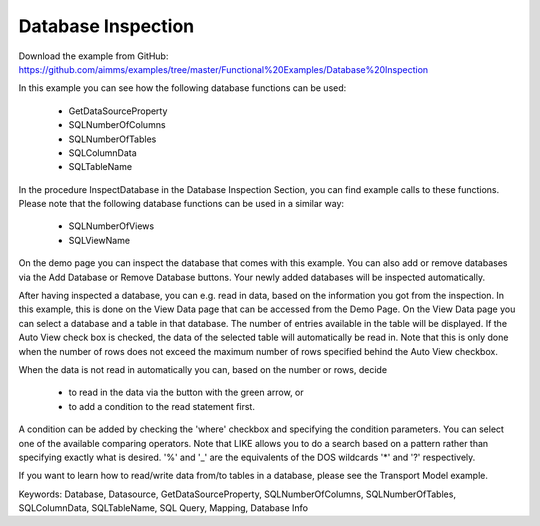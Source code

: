 Database Inspection
====================
.. meta::
   :keywords: Database, Datasource, GetDataSourceProperty, SQLNumberOfColumns, SQLNumberOfTables, SQLColumnData, SQLTableName, SQL Query, Mapping, Database Info
	:description: In this example you can see how several database functions can be used.

Download the example from GitHub:
https://github.com/aimms/examples/tree/master/Functional%20Examples/Database%20Inspection

In this example you can see how the following database functions can be used:

	- GetDataSourceProperty 
	- SQLNumberOfColumns 
	- SQLNumberOfTables
	- SQLColumnData
	- SQLTableName

In the procedure InspectDatabase in the Database Inspection Section, you can find example calls to these functions. Please note that the following database functions can be used in a similar way:

	- SQLNumberOfViews
	- SQLViewName
	
On the demo page you can inspect the database that comes with this example. You can also add or remove databases via the Add Database or Remove Database buttons. Your newly added databases will be inspected automatically.

After having inspected a database, you can e.g. read in data, based on the information you got from the inspection. In this example, this is done on the View Data page that can be accessed from the Demo Page. On the View Data page you can select a database and a table in that database. The number of entries available in the table will be displayed. If the Auto View check box is checked, the data of the selected table will automatically be read in. Note that this is only done when the number of rows does not exceed the maximum number of rows specified behind the Auto View checkbox. 

When the data is not read in automatically you can, based on the number or rows, decide 

	- to read in the data via the button with the green arrow, or 
	- to add a condition to the read statement first. 
	
A condition can be added by checking the 'where' checkbox and specifying the condition parameters. You can select one of the available comparing operators. Note that LIKE allows you to do a search based on a pattern rather than specifying exactly what is desired. '%' and '_' are the equivalents of the DOS wildcards '*' and '?' respectively.

If you want to learn how to read/write data from/to tables in a database, please see the Transport Model example.

Keywords:
Database, Datasource, GetDataSourceProperty, SQLNumberOfColumns, SQLNumberOfTables, SQLColumnData, SQLTableName, SQL Query, Mapping, Database Info

